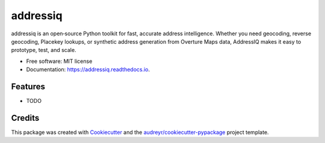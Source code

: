 =========
addressiq
=========


.. image:: https://img.shields.io/pypi/v/addressiq.svg
        :target: https://pypi.python.org/pypi/addressiq

.. image:: https://img.shields.io/travis/denironyx/addressiq.svg
        :target: https://travis-ci.com/denironyx/addressiq

.. image:: https://readthedocs.org/projects/addressiq/badge/?version=latest
        :target: https://addressiq.readthedocs.io/en/latest/?version=latest
        :alt: Documentation Status


.. image:: https://pyup.io/repos/github/denironyx/addressiq/shield.svg
     :target: https://pyup.io/repos/github/denironyx/addressiq/
     :alt: Updates



addressiq is an open‑source Python toolkit for fast, accurate address intelligence. Whether you need geocoding, reverse geocoding, Placekey lookups, or synthetic address generation from Overture Maps data, AddressIQ makes it easy to prototype, test, and scale.


* Free software: MIT license
* Documentation: https://addressiq.readthedocs.io.


Features
--------

* TODO

Credits
-------

This package was created with Cookiecutter_ and the `audreyr/cookiecutter-pypackage`_ project template.

.. _Cookiecutter: https://github.com/audreyr/cookiecutter
.. _`audreyr/cookiecutter-pypackage`: https://github.com/audreyr/cookiecutter-pypackage
